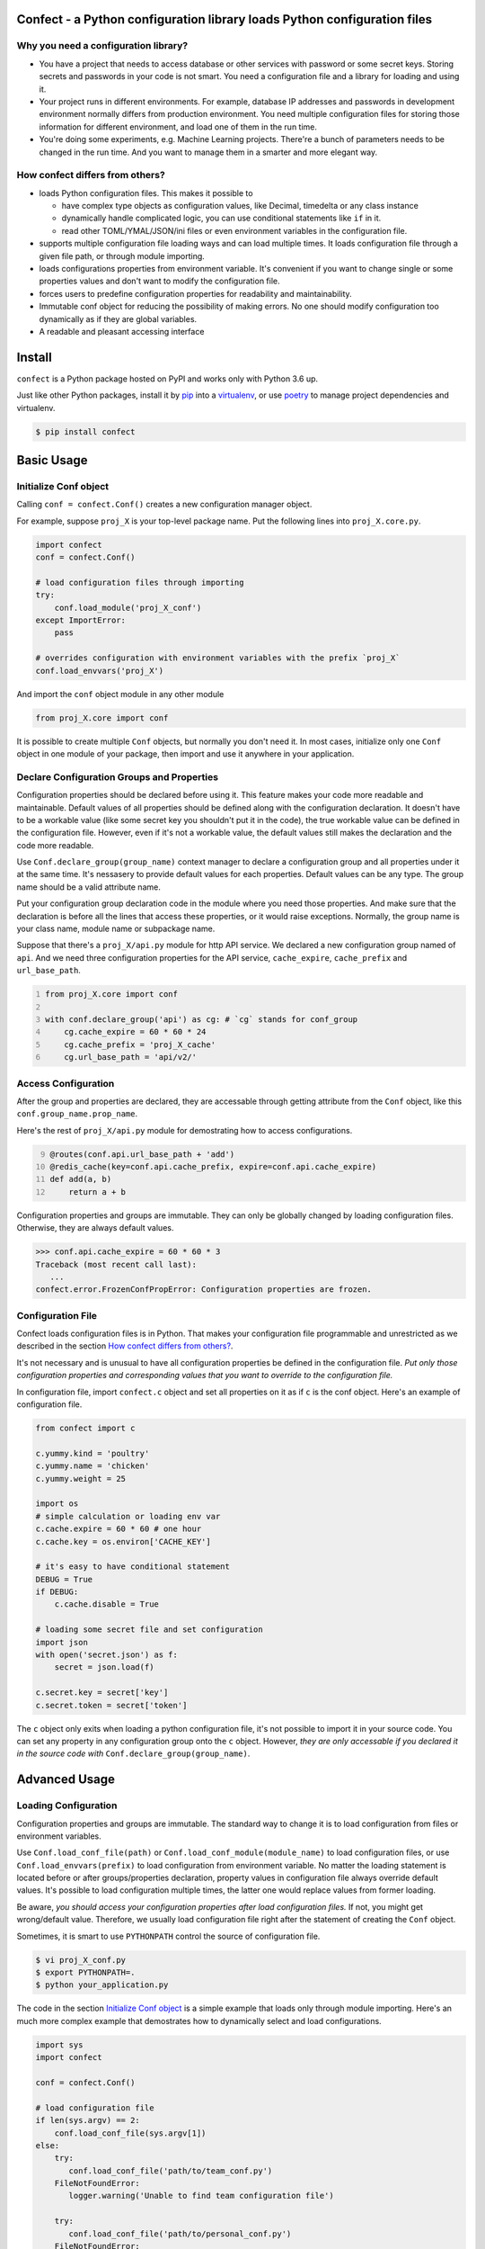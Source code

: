 Confect - a Python configuration library loads Python configuration files
=============================================================================

Why you need a configuration library?
-------------------------------------


- You have a project that needs to access database or other services with password or some secret keys. 
  Storing secrets and passwords in your code is not smart. 
  You need a configuration file and a library for loading and using it.

- Your project runs in different environments. 
  For example, database IP addresses and passwords in development environment normally differs from production environment. 
  You need multiple configuration files for storing those information for different environment, and load one of them in the run time.
  
- You're doing some experiments, e.g. Machine Learning projects. 
  There're a bunch of parameters needs to be changed in the run time. 
  And you want to manage them in a smarter and more elegant way.

How confect differs from others?
-------------------------------------

- loads Python configuration files. This makes it possible to

  + have complex type objects as configuration values, like Decimal, timedelta
    or any class instance
  + dynamically handle complicated logic, you can use conditional statements
    like ``if`` in it.
  + read other TOML/YMAL/JSON/ini files or even environment variables in the
    configuration file.

- supports multiple configuration file loading ways and can load multiple times.
  It loads configuration file through a given file path, or through module importing. 
- loads configurations properties from environment variable. 
  It's convenient if you want to change single or some properties values and don't want to modify the configuration file.
- forces users to predefine configuration properties for readability and maintainability.
- Immutable conf object for reducing the possibility of making errors. 
  No one should modify configuration too dynamically as if they are global variables.
- A readable and pleasant accessing interface
    

Install
========

``confect`` is a Python package hosted on PyPI and works only with Python 3.6 up.

Just like other Python packages, install it by `pip
<https://pip.pypa.io/en/stable/>`_ into a `virtualenv
<https://hynek.me/articles/virtualenv-lives/>`_, or use `poetry
<https://poetry.eustace.io/>`_ to manage project dependencies and virtualenv.

.. code:: console

   $ pip install confect


Basic Usage
===========

Initialize Conf object
----------------------

Calling ``conf = confect.Conf()`` creates a new configuration manager object.

For example, suppose ``proj_X`` is your top-level package name. 
Put the following lines into ``proj_X.core.py``.

.. code:: python

   import confect
   conf = confect.Conf()

   # load configuration files through importing
   try:
       conf.load_module('proj_X_conf')
   except ImportError:
       pass

   # overrides configuration with environment variables with the prefix `proj_X`
   conf.load_envvars('proj_X')
   
And import the ``conf`` object module in any other module

.. code:: python

   from proj_X.core import conf

It is possible to create multiple ``Conf`` objects, but normally you don't need
it. In most cases, initialize only one ``Conf`` object in one module of your
package, then import and use it anywhere in your application.

Declare Configuration Groups and Properties
-------------------------------------------

Configuration properties should be declared before using it. This feature makes 
your code more readable and maintainable. Default values of all properties
should be defined along with the configuration declaration. 
It doesn't have to be a workable value
(like some secret key you shouldn't put it in the code), 
the true workable value can be defined 
in the configuration file. 
However, even if it's not a workable value, 
the default values still makes the declaration and the code more readable.

Use ``Conf.declare_group(group_name)`` context manager to declare a configuration
group and all properties under it at the same time. It's nessasery to provide
default values for each properties. Default values can be any type. The group
name should be a valid attribute name.

Put your configuration group declaration code in the module where you need those
properties. And make sure that the declaration is before all the lines that
access these properties, or it would raise exceptions.
Normally, the group name is your class name, module name or subpackage name.

Suppose that there's a ``proj_X/api.py`` module for http API service. 
We declared a new configuration group named of ``api``. 
And we need three configuration properties for the API service, 
``cache_expire``, ``cache_prefix`` and ``url_base_path``.

.. code:: python
   :number-lines: 1

   from proj_X.core import conf

   with conf.declare_group('api') as cg: # `cg` stands for conf_group
       cg.cache_expire = 60 * 60 * 24
       cg.cache_prefix = 'proj_X_cache'
       cg.url_base_path = 'api/v2/'

Access Configuration
--------------------

After the group and properties are declared, they are accessable through
getting attribute from the ``Conf`` object, like this ``conf.group_name.prop_name``.

Here's the rest of ``proj_X/api.py`` module for demostrating how to access configurations.

.. code:: python
   :number-lines: 9

   @routes(conf.api.url_base_path + 'add')
   @redis_cache(key=conf.api.cache_prefix, expire=conf.api.cache_expire)
   def add(a, b)
       return a + b


Configuration properties and groups are immutable. They can only be globally
changed by loading configuration files. Otherwise, they are always default
values.

>>> conf.api.cache_expire = 60 * 60 * 3
Traceback (most recent call last):
   ...
confect.error.FrozenConfPropError: Configuration properties are frozen.

Configuration File
------------------

Confect loads configuration files is in Python. That makes your configuration file
programmable and unrestricted as we described in the section `How confect differs from others?`_.

It's not necessary and is unusual to have all configuration properties be defined in the
configuration file. *Put only those configuration properties and corresponding
values that you want to override to the configuration file.*

In configuration file, import ``confect.c`` object and set all properties on it
as if ``c`` is the conf object. Here's an example of configuration file.

.. code-block:: python

   from confect import c

   c.yummy.kind = 'poultry'
   c.yummy.name = 'chicken'
   c.yummy.weight = 25

   import os
   # simple calculation or loading env var
   c.cache.expire = 60 * 60 # one hour
   c.cache.key = os.environ['CACHE_KEY']

   # it's easy to have conditional statement
   DEBUG = True
   if DEBUG:
       c.cache.disable = True

   # loading some secret file and set configuration
   import json
   with open('secret.json') as f:
       secret = json.load(f)

   c.secret.key = secret['key']
   c.secret.token = secret['token']

The ``c`` object only exits when loading a python configuration file, it's not
possible to import it in your source code. You can set any property in any
configuration group onto the ``c`` object. However,
*they are only accessable if you declared it in the source code with* ``Conf.declare_group(group_name)``.


Advanced Usage
==============

Loading Configuration
---------------------

Configuration properties and groups are immutable. The standard way to change it
is to load configuration from files or environment variables.

Use ``Conf.load_conf_file(path)`` or ``Conf.load_conf_module(module_name)`` to
load configuration files, or use ``Conf.load_envvars(prefix)`` to load
configuration from environment variable. No matter the loading statement is
located before or after groups/properties declaration, property values in
configuration file always override default values. It's possible to load 
configuration multiple times, the latter one would replace values from former loading.

Be aware, *you should access your configuration properties after load
configuration files.* If not, you might get wrong/default value. Therefore, we
usually load configuration file right after the statement of creating the
``Conf`` object.

Sometimes, it is smart to use ``PYTHONPATH`` control the source of configuration
file.

.. code:: console

   $ vi proj_X_conf.py
   $ export PYTHONPATH=.
   $ python your_application.py

The code in the section `Initialize Conf object`_ is a simple example that loads only through module importing. 
Here's an much more complex example that demostrates how to dynamically select and load configurations.

.. code:: python

   import sys
   import confect

   conf = confect.Conf()

   # load configuration file
   if len(sys.argv) == 2:
       conf.load_conf_file(sys.argv[1])
   else:
       try:
          conf.load_conf_file('path/to/team_conf.py')
       FileNotFoundError:
          logger.warning('Unable to find team configuration file')

       try:
          conf.load_conf_file('path/to/personal_conf.py')
       FileNotFoundError:
          logger.info('Unable to find personal configuration file')

   # load configuration file through importing
   try:
       conf.load_module('proj_X_conf')
   except ImportError:
       logger.warning('Unable to load find configuration module %r',
                      'proj_x_conf')

   # overrides configuration with environment variables
   conf.load_envvars('proj_X')




Load Environment Variables
---------------------------

``Conf.load_envvars(prefix: str)`` automatically searches environment variables
in ``<prefix>__<group>__<prop>`` format. All of these three identifier are case
sensitive. If you have a configuration property ``conf.cache.expire_time`` and
you call ``Conf.load_envvars('proj_X')``. It will set that ``expire_time``
property to the parsed value of ``proj_X__cache__expire_time`` environment
variable.

>>> import os
>>> os.environ['proj_X__cache__expire'] = '3600'

>>> conf = confect.Conf()
>>> conf.load_envvars('proj_X')  # doctest: +SKIP

If ``cache.expire`` has been declared, then

>>> conf.cache.expire
3600

Confect includes predefined parsers of these primitive types.

- ``str``: ``s``
- ``int``: ``int(s)``
- ``float``: ``float(s)``
- ``bytes``: ``s.decode()``
- ``datetime.datetime`` : ``pendulum.parse(s)``
- ``datetime.date`` : ``pendulum.parse(s).date()``
- ``Decimal`` : ``decimal.Decimal(s)``
- ``tuple`` : ``json.loads(s)``
- ``dict``: ``json.loads(s)``
- ``list``: ``json.loads(s)``

Mutable Environment
-----------------

``Conf.mutate_locally()`` context manager creates an environment that makes
``Conf`` object temporarily mutable. All changes would be restored when it
leaves the block. It is usaful on writing test case or testing configuration
properties in Python REPL.

>>> conf = Conf()
>>> conf.declare_group(  # declare group through keyword arguments
...      'dummy',
...      prop1=3,
...      prop2='some string')
...
>>> with conf.mutate_locally():
...      conf.dummy.prop1 = 5
...      print(conf.dummy.prop1)
5
...     call_some_function_use_this_property()
>>> print(conf.dummy.prop1)  # all configuration restored
3


To-Dos
======

- A function for loading dictionary into ``conflect.c``.
- A function that loads command line arguments and overrides configuration properties.
- Copy-on-write mechenism in ``conf.mutate_locally()`` for better performance and memory usage.
- API reference page

